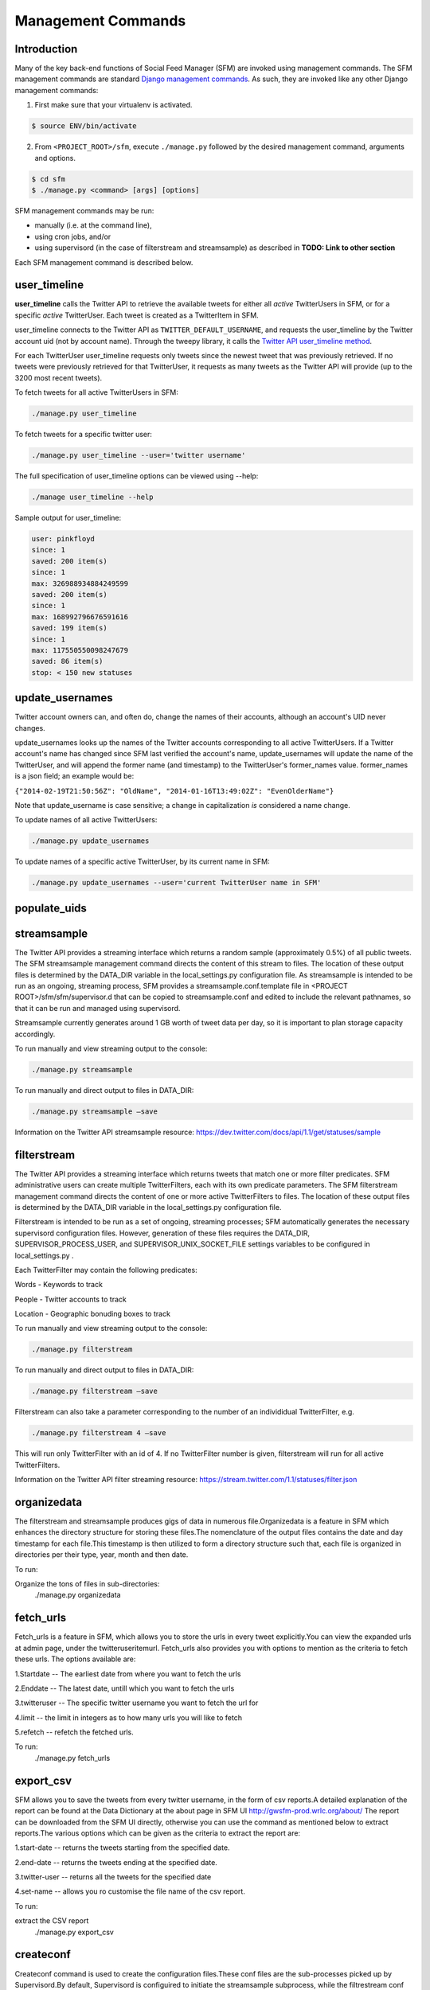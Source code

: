 
Management Commands
====================

Introduction
------------

Many of the key back-end functions of Social Feed Manager (SFM) are invoked
using management commands.  The SFM management commands are standard `Django
management commands <https://docs.djangoproject.com/en/1.6/ref/django-admin/>`_.  As such, they are invoked like any other Django
management commands:

1. First make sure that your virtualenv is activated.

.. code-block:: none

   $ source ENV/bin/activate

2. From ``<PROJECT_ROOT>/sfm``, execute ``./manage.py`` followed by the
   desired management command, arguments and options.

.. code-block:: none

   $ cd sfm
   $ ./manage.py <command> [args] [options]

SFM management commands may be run:

* manually (i.e. at the command line),
* using cron jobs, and/or
* using supervisord (in the case of filterstream and streamsample)
  as described in **TODO: Link to other section**

Each SFM management command is described below.


user_timeline
-------------

**user_timeline** calls the Twitter API to retrieve the available tweets for
either all *active* TwitterUsers in SFM, or for a specific *active* 
TwitterUser.  Each tweet is created as a TwitterItem in SFM.

user_timeline connects to the Twitter API as ``TWITTER_DEFAULT_USERNAME``, and
requests the user_timeline by the Twitter account uid (not by account name).
Through the tweepy library, it calls the `Twitter API user_timeline method <https://dev.twitter.com/docs/api/1/get/statuses/user_timeline>`_.

For each TwitterUser user_timeline requests only tweets since the newest
tweet that was previously retrieved.  If no tweets were previously retrieved
for that TwitterUser, it requests as many tweets as the Twitter API will
provide (up to the 3200 most recent tweets).

To fetch tweets for all active TwitterUsers in SFM:

.. code-block:: none

   ./manage.py user_timeline

To fetch tweets for a specific twitter user:

.. code-block:: none

   ./manage.py user_timeline --user='twitter username'

The full specification of user_timeline options can be viewed using --help:

.. code-block:: none

   ./manage user_timeline --help

Sample output for user_timeline:

.. code-block:: none
    
    user: pinkfloyd
    since: 1
    saved: 200 item(s)
    since: 1
    max: 326988934884249599
    saved: 200 item(s)
    since: 1
    max: 168992796676591616
    saved: 199 item(s)
    since: 1
    max: 117550550098247679
    saved: 86 item(s)
    stop: < 150 new statuses

update_usernames
----------------

Twitter account owners can, and often do, change the names of their accounts,
although an account's UID never changes.

update_usernames looks up the names of the Twitter accounts corresponding to
all active TwitterUsers.  If a Twitter account's name has changed since SFM
last verified the account's name, update_usernames will update the name of the
TwitterUser, and will append the former name (and timestamp) to the TwitterUser's former_names value.  former_names is a json field; an example would be:

``{"2014-02-19T21:50:56Z": "OldName", "2014-01-16T13:49:02Z": "EvenOlderName"}``

Note that update_username is case sensitive; a change in capitalization *is*
considered a name change.

To update names of all active TwitterUsers:

.. code-block:: none

   ./manage.py update_usernames

To update names of a specific active TwitterUser, by its current name in SFM:

.. code-block:: none

   ./manage.py update_usernames --user='current TwitterUser name in SFM'


populate_uids
--------------

.. deprecated:: m5_001


streamsample
------------

The Twitter API provides a streaming interface which returns a random sample (approximately 0.5%)
of all public tweets.  The SFM streamsample management command directs the content of this stream
to files.  The location of these output files is determined by the DATA_DIR variable in the
local_settings.py configuration file.  As streamsample is intended to be run as an ongoing,
streaming process, SFM provides a streamsample.conf.template file in
<PROJECT ROOT>/sfm/sfm/supervisor.d that can be copied to streamsample.conf and edited to
include the relevant pathnames, so that it can be run and managed using supervisord.

Streamsample currently generates around 1 GB worth of tweet data per day, so it is important to
plan storage capacity accordingly.

To run manually and view streaming output to the console:

.. code-block:: none

     ./manage.py streamsample

To run manually and direct output to files in DATA_DIR:

.. code-block:: none

     ./manage.py streamsample –save

Information on the Twitter API streamsample resource:
https://dev.twitter.com/docs/api/1.1/get/statuses/sample


filterstream
------------

The Twitter API provides a streaming interface which returns tweets that match one or more filter
predicates.  SFM administrative users can create multiple TwitterFilters, each with its own
predicate parameters.  The SFM filterstream management command directs the content of 
one or more active TwitterFilters to files.  The location of these output files is determined by
the DATA_DIR variable in the local_settings.py configuration file. 

Filterstream is intended to be run as a set of ongoing, streaming processes; SFM automatically
generates the necessary supervisord configuration files.  However, generation of these files
requires the DATA_DIR, SUPERVISOR_PROCESS_USER, and SUPERVISOR_UNIX_SOCKET_FILE settings
variables to be configured in local_settings.py .

Each TwitterFilter may contain the following predicates:

Words - Keywords to track

People - Twitter accounts to track

Location - Geographic bonuding boxes to track

To run manually and view streaming output to the console:

.. code-block:: none

     ./manage.py filterstream

To run manually and direct output to files in DATA_DIR:

.. code-block:: none

     ./manage.py filterstream –save

Filterstream can also take a parameter corresponding to the number of an individidual
TwitterFilter, e.g.

.. code-block:: none

     ./manage.py filterstream 4 –save

This will run only TwitterFilter with an id of 4.  If no TwitterFilter number is given,
filterstream will run for all active TwitterFilters.

Information on the Twitter API filter streaming resource:
https://stream.twitter.com/1.1/statuses/filter.json


organizedata
------------
The filterstream and streamsample produces gigs of data in numerous file.Organizedata is a feature in SFM which enhances the directory structure for storing these files.The nomenclature of the output files contains the date and day timestamp for each file.This timestamp is then utilized to form a directory structure such that, each file is organized in directories per their type, year, month and then date.

To run:

Organize the tons of files in sub-directories:
    ./manage.py organizedata

fetch_urls
----------
Fetch_urls is a feature in SFM, which allows you to store the urls in every tweet explicitly.You can view the expanded urls at admin page, under the twitteruseritemurl.
Fetch_urls also provides you with options to mention as the criteria to fetch these urls. The options available are:

1.Startdate -- The earliest date from where you want to fetch the urls

2.Enddate -- The latest date, untill which you want to fetch the urls

3.twitteruser -- The specific twitter username you want to fetch the url for

4.limit -- the limit in integers as to how many urls you will like to fetch

5.refetch -- refetch the fetched urls.

To run:
    ./manage.py fetch_urls 

export_csv
----------
SFM allows you to save the tweets from every twitter username, in the form of csv reports.A detailed explanation of the report can be found at the Data Dictionary at the about page in SFM UI http://gwsfm-prod.wrlc.org/about/   
The report can be downloaded from the SFM UI directly, otherwise you can use the command as mentioned below to extract reports.The various options which can be given as the criteria to extract the report are:

1.start-date -- returns the tweets starting from the specified date.

2.end-date -- returns the tweets ending at the specified date.

3.twitter-user -- returns all the tweets for the specified date

4.set-name -- allows you ro customise the file name of the csv report.

To run:

extract the CSV report
       ./manage.py export_csv

createconf
----------
Createconf command is used to create the configuration files.These conf files are the sub-processes picked up by Supervisord.By default, Supervisord is configuired to initiate the streamsample subprocess, while the filtrestream conf files are dynamically added as sub-process under supervisord. This command is signaled to execute when a twitter filter is added to the system. 

To run manually:

    ./manage.py createconf --twitter-filter

Read more about the superviord conf:
LINK 
